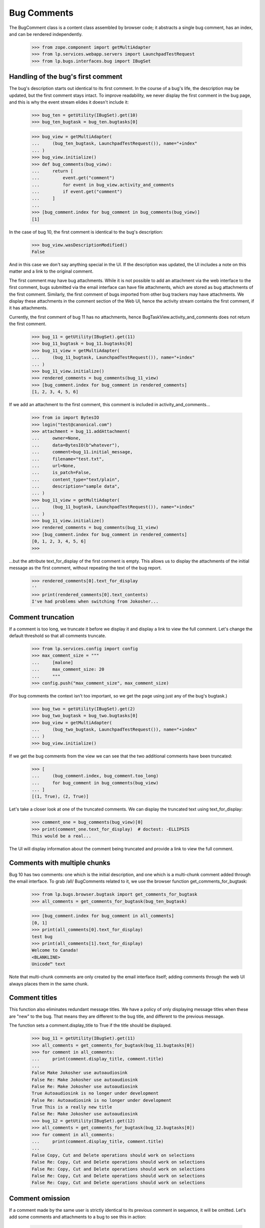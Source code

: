 Bug Comments
############

The BugComment class is a content class assembled by browser code; it
abstracts a single bug comment, has an index, and can be rendered
independently.

    >>> from zope.component import getMultiAdapter
    >>> from lp.services.webapp.servers import LaunchpadTestRequest
    >>> from lp.bugs.interfaces.bug import IBugSet


Handling of the bug's first comment
===================================

The bug's description starts out identical to its first comment. In the course
of a bug's life, the description may be updated, but the first comment stays
intact. To improve readability, we never display the first comment in the bug
page, and this is why the event stream elides it doesn't include it:

    >>> bug_ten = getUtility(IBugSet).get(10)
    >>> bug_ten_bugtask = bug_ten.bugtasks[0]

    >>> bug_view = getMultiAdapter(
    ...     (bug_ten_bugtask, LaunchpadTestRequest()), name="+index"
    ... )
    >>> bug_view.initialize()
    >>> def bug_comments(bug_view):
    ...     return [
    ...         event.get("comment")
    ...         for event in bug_view.activity_and_comments
    ...         if event.get("comment")
    ...     ]
    ...
    >>> [bug_comment.index for bug_comment in bug_comments(bug_view)]
    [1]

In the case of bug 10, the first comment is identical to the bug's
description:

    >>> bug_view.wasDescriptionModified()
    False

And in this case we don't say anything special in the UI. If the description
was updated, the UI includes a note on this matter and a link to the original
comment.

The first comment may have bug attachments. While it is not possible
to add an attachment via the web interface to the first comment, bugs
submitted via the email interface can have file attachments, which are
stored as bug attachments of the first comment. Similarly, the first
comment of bugs imported from other bug trackers may have attachments.
We display these attachments in the comment section of the Web UI,
hence the activity stream contains the first comment, if it has attachments.

Currently, the first comment of bug 11 has no attachments, hence
BugTaskView.activity_and_comments does not return the
first comment.

    >>> bug_11 = getUtility(IBugSet).get(11)
    >>> bug_11_bugtask = bug_11.bugtasks[0]
    >>> bug_11_view = getMultiAdapter(
    ...     (bug_11_bugtask, LaunchpadTestRequest()), name="+index"
    ... )
    >>> bug_11_view.initialize()
    >>> rendered_comments = bug_comments(bug_11_view)
    >>> [bug_comment.index for bug_comment in rendered_comments]
    [1, 2, 3, 4, 5, 6]

If we add an attachment to the first comment, this comment is included
in activity_and_comments...

    >>> from io import BytesIO
    >>> login("test@canonical.com")
    >>> attachment = bug_11.addAttachment(
    ...     owner=None,
    ...     data=BytesIO(b"whatever"),
    ...     comment=bug_11.initial_message,
    ...     filename="test.txt",
    ...     url=None,
    ...     is_patch=False,
    ...     content_type="text/plain",
    ...     description="sample data",
    ... )
    >>> bug_11_view = getMultiAdapter(
    ...     (bug_11_bugtask, LaunchpadTestRequest()), name="+index"
    ... )
    >>> bug_11_view.initialize()
    >>> rendered_comments = bug_comments(bug_11_view)
    >>> [bug_comment.index for bug_comment in rendered_comments]
    [0, 1, 2, 3, 4, 5, 6]
    >>>

...but the attribute text_for_display of the first comment is empty.
This allows us to display the attachments of the initial message
as the first comment, without repeating the text of the bug report.

    >>> rendered_comments[0].text_for_display
    ''
    >>> print(rendered_comments[0].text_contents)
    I've had problems when switching from Jokosher...


Comment truncation
==================

If a comment is too long, we truncate it before we display it and
display a link to view the full comment. Let's change the default
threshold so that all comments truncate.

    >>> from lp.services.config import config
    >>> max_comment_size = """
    ...     [malone]
    ...     max_comment_size: 20
    ...     """
    >>> config.push("max_comment_size", max_comment_size)

(For bug comments the context isn't too important, so we get the page using
just any of the bug's bugtask.)

    >>> bug_two = getUtility(IBugSet).get(2)
    >>> bug_two_bugtask = bug_two.bugtasks[0]
    >>> bug_view = getMultiAdapter(
    ...     (bug_two_bugtask, LaunchpadTestRequest()), name="+index"
    ... )
    >>> bug_view.initialize()

If we get the bug comments from the view we can see that the two additional
comments have been truncated:

    >>> [
    ...     (bug_comment.index, bug_comment.too_long)
    ...     for bug_comment in bug_comments(bug_view)
    ... ]
    [(1, True), (2, True)]

Let's take a closer look at one of the truncated comments. We can
display the truncated text using text_for_display:

    >>> comment_one = bug_comments(bug_view)[0]
    >>> print(comment_one.text_for_display)  # doctest: -ELLIPSIS
    This would be a real...

The UI will display information about the comment being truncated and
provide a link to view the full comment.


Comments with multiple chunks
=============================

Bug 10 has two comments: one which is the initial description, and one
which is a multi-chunk comment added through the email interface. To grab
/all/ BugComments related to it, we use the browser function
get_comments_for_bugtask:

    >>> from lp.bugs.browser.bugtask import get_comments_for_bugtask
    >>> all_comments = get_comments_for_bugtask(bug_ten_bugtask)

    >>> [bug_comment.index for bug_comment in all_comments]
    [0, 1]
    >>> print(all_comments[0].text_for_display)
    test bug
    >>> print(all_comments[1].text_for_display)
    Welcome to Canada!
    <BLANKLINE>
    Unicode™ text

Note that multi-chunk comments are only created by the email interface
itself; adding comments through the web UI always places them in the
same chunk.


Comment titles
==============

This function also eliminates redundant message titles. We have a policy of
only displaying message titles when these are "new" to the bug. That means
they are different to the bug title, and different to the previous message.

The function sets a comment.display_title to True if the title should be
displayed.

    >>> bug_11 = getUtility(IBugSet).get(11)
    >>> all_comments = get_comments_for_bugtask(bug_11.bugtasks[0])
    >>> for comment in all_comments:
    ...     print(comment.display_title, comment.title)
    ...
    False Make Jokosher use autoaudiosink
    False Re: Make Jokosher use autoaudiosink
    False Re: Make Jokosher use autoaudiosink
    True Autoaudiosink is no longer under development
    False Re: Autoaudiosink is no longer under development
    True This is a really new title
    False Re: Make Jokosher use autoaudiosink
    >>> bug_12 = getUtility(IBugSet).get(12)
    >>> all_comments = get_comments_for_bugtask(bug_12.bugtasks[0])
    >>> for comment in all_comments:
    ...     print(comment.display_title, comment.title)
    ...
    False Copy, Cut and Delete operations should work on selections
    False Re: Copy, Cut and Delete operations should work on selections
    False Re: Copy, Cut and Delete operations should work on selections
    False Re: Copy, Cut and Delete operations should work on selections
    False Re: Copy, Cut and Delete operations should work on selections


Comment omission
================

If a comment made by the same user is strictly identical to its previous
comment in sequence, it will be omitted. Let's add some comments and
attachments to a bug to see this in action:

    >>> from lp.services.webapp.interfaces import ILaunchBag
    >>> from lp.registry.interfaces.person import IPersonSet
    >>> user = getUtility(ILaunchBag).user
    >>> different_user = getUtility(IPersonSet).getByName("name16")

    >>> login("test@canonical.com")
    >>> bug_three = getUtility(IBugSet).get(3)
    >>> m1 = bug_three.newMessage(
    ...     owner=user, subject="Hi", content="Hello there"
    ... )
    >>> m2 = bug_three.newMessage(
    ...     owner=user, subject="Hi", content="Hello there"
    ... )
    >>> m3 = bug_three.newMessage(
    ...     owner=user, subject="Ho", content="Hello there"
    ... )
    >>> m4 = bug_three.newMessage(
    ...     owner=user, subject="Ho", content="Hello there"
    ... )
    >>> file_ = BytesIO(b"Bogus content makes the world go round")
    >>> a1 = bug_three.addAttachment(
    ...     owner=user,
    ...     data=file_,
    ...     description="Ho",
    ...     filename="munchy",
    ...     url=None,
    ...     comment="Hello there",
    ... )
    >>> m6 = bug_three.newMessage(
    ...     owner=user, subject="Ho", content="Hello there"
    ... )
    >>> m7 = bug_three.newMessage(
    ...     owner=different_user, subject="Ho", content="Hello there"
    ... )
    >>> bug_three.messages.count()
    8

Now checking what gets displayed. m2 and m4 should be omitted, as they are
identical to the comment that precedes them in order; Although m7 is identical
to its preceding comment, it was made by a different user so it shouldn't be
hidden.

    >>> bug_three_bugtask = bug_three.bugtasks[0]
    >>> bug_view = getMultiAdapter(
    ...     (bug_three_bugtask, LaunchpadTestRequest()), name="+index"
    ... )
    >>> bug_view.initialize()
    >>> for c in bug_comments(bug_view):
    ...     print("%d: '%s', '%s'" % (c.index, c.title, c.text_for_display))
    ...
    1: 'Hi', 'Hello there'
    3: 'Ho', 'Hello there'
    5: 'Ho', 'Hello there'
    6: 'Ho', 'Hello there'
    7: 'Ho', 'Hello there'


Bugs with lots of comments
==========================

BugTaskView has another property for helping render bugs with lots of
comments: visible_comments_truncated_for_display.

This is normally false, but for bugs with lots of comments, the
visible_comments_truncated_for_display property becomes True and the activity
stream has the middle comments elided.

The configuration keys comments_list_max_length,
comments_list_truncate_oldest_to, and comments_list_truncate_newest_to
control the thresholds. If there are more comments than
comments_list_max_length, the list is truncated to show the oldest and
newest bugs, with a visual break in between.

    >>> from lp.services.config import config
    >>> config.push(
    ...     "malone",
    ...     """
    ... [malone]
    ... comments_list_max_length: 10
    ... comments_list_truncate_oldest_to: 3
    ... comments_list_truncate_newest_to: 5
    ... """,
    ... )

We'll create an example bug with 9 comments.

    >>> import itertools
    >>> from lp.bugs.interfaces.bugmessage import IBugMessageSet

    >>> comment_counter = itertools.count(1)
    >>> def add_comments(bug, how_many):
    ...     bug_message_set = getUtility(IBugMessageSet)
    ...     for i in range(how_many):
    ...         num = next(comment_counter)
    ...         bug_message_set.createMessage(
    ...             "Comment %d" % num,
    ...             bug,
    ...             bug.owner,
    ...             "Something or other #%d" % num,
    ...         )
    ...

    >>> bug = factory.makeBug()
    >>> add_comments(bug, 9)

If we create a view for this, we can see that truncation is disabled.

    >>> bug_view = getMultiAdapter(
    ...     (bug.default_bugtask, LaunchpadTestRequest()), name="+index"
    ... )
    >>> bug_view.initialize()
    >>> bug_view.visible_comments_truncated_for_display
    False

Add two more comments, and the list will be truncated to only 8 total.

    >>> add_comments(bug, 2)

    >>> bug_view = getMultiAdapter(
    ...     (bug.default_bugtask, LaunchpadTestRequest()), name="+index"
    ... )
    >>> bug_view.initialize()

    >>> bug_view.visible_comments_truncated_for_display
    True
    >>> bug_view.visible_initial_comments
    3
    >>> bug_view.visible_recent_comments
    5

The display of all comments can be requested with a form parameter.

    >>> request = LaunchpadTestRequest(form={"comments": "all"})
    >>> bug_view = getMultiAdapter(
    ...     (bug.default_bugtask, request), name="+index"
    ... )
    >>> bug_view.initialize()

    >>> bug_view.visible_comments_truncated_for_display
    False

Restore the configuration to its previous setting.

    >>> config.pop("malone")
    (...)


Wrapping up
===========

Be nice and restore the comment size to what it was originally.

    >>> config_data = config.pop("max_comment_size")


Displaying BugComments with activity
====================================

Comments are often made when a user makes a change to a bug, for example
setting the bug's status. The BugComment class has a property, activity,
which can hold a list of BugActivityItems associated with a comment (see
doc/bugactivity.rst for details of the BugActivityItem class).

    >>> from lp.bugs.browser.bugcomment import BugComment
    >>> from lp.bugs.browser.bugtask import BugActivityItem
    >>> from lp.bugs.interfaces.bugactivity import IBugActivitySet

    >>> user = factory.makePerson(displayname="Arthur Dent")
    >>> message = factory.makeMessage(content="Comment content", owner=user)
    >>> bug_task = factory.makeBugTask(owner=user)
    >>> activity = getUtility(IBugActivitySet).new(
    ...     bug=bug_task.bug,
    ...     whatchanged="malone: status",
    ...     oldvalue="New",
    ...     newvalue="Confirmed",
    ...     person=user,
    ...     datechanged=message.datecreated,
    ... )
    >>> activity_item = BugActivityItem(activity)

    >>> bug_comment = BugComment(
    ...     index=0,
    ...     message=message,
    ...     bugtask=bug_task,
    ...     activity=[activity_item],
    ... )

    >>> for activity in bug_comment.activity:
    ...     print(
    ...         "%s: %s" % (activity.change_summary, activity.change_details)
    ...     )
    ...
    status: New &#8594; Confirmed

The activity will be inserted into the footer of the comment. If a
BugComment has some activity associated with it, it's show_activity
property will be True.

    >>> bug_comment.show_activity
    True

    >>> bug_comment.activity = []
    >>> bug_comment.show_activity
    False

BugComment.show_activity will also be True if a BugWatch is associated
with the comment.

    >>> bug_comment.bugwatch = factory.makeBugWatch()
    >>> bug_comment.show_activity
    True


Comment attachments
===================

Attachments are provided in the properties BugComment.patches and
BugComment.attachments. The latter provides only those attachments
not included in BugComment.patches.

    >>> bug_task = factory.makeBugTask(owner=user)
    >>> bug = bug_task.bug
    >>> attachment_1 = bug.addAttachment(
    ...     owner=None,
    ...     data=BytesIO(b"whatever"),
    ...     comment=bug.initial_message,
    ...     filename="file1",
    ...     url=None,
    ...     is_patch=False,
    ...     content_type="text/plain",
    ...     description="sample data 1",
    ... )
    >>> attachment_2 = bug.addAttachment(
    ...     owner=None,
    ...     data=BytesIO(b"whatever"),
    ...     comment=bug.initial_message,
    ...     filename="file2",
    ...     url=None,
    ...     is_patch=False,
    ...     content_type="text/plain",
    ...     description="sample data 2",
    ... )
    >>> patch_1 = bug.addAttachment(
    ...     owner=None,
    ...     data=BytesIO(b"whatever"),
    ...     comment=bug.initial_message,
    ...     filename="patch1",
    ...     url=None,
    ...     is_patch=True,
    ...     content_type="text/plain",
    ...     description="patch 1",
    ... )
    >>> patch_2 = bug.addAttachment(
    ...     owner=None,
    ...     data=BytesIO(b"whatever"),
    ...     comment=bug.initial_message,
    ...     filename="patch2",
    ...     url=None,
    ...     is_patch=True,
    ...     content_type="text/plain",
    ...     description="patch 2",
    ... )
    >>> bug_view = getMultiAdapter(
    ...     (bug_task, LaunchpadTestRequest()), name="+index"
    ... )
    >>> bug_view.initialize()

    >>> bug_comment = bug_view.comments[0]
    >>> for attachment in bug_comment.bugattachments:
    ...     print(attachment.title, attachment.type.title)
    ...
    sample data 1 Unspecified
    sample data 2 Unspecified
    >>> for patch in bug_comment.patches:
    ...     print(patch.title, patch.type.title)
    ...
    patch 1 Patch
    patch 2 Patch
